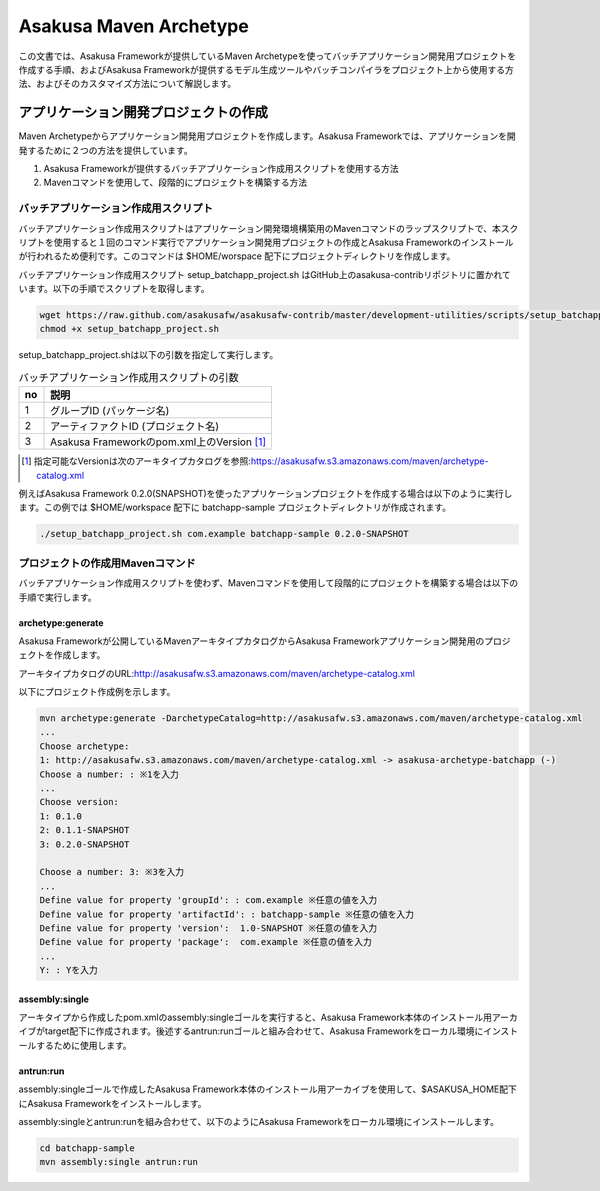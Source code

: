 =======================
Asakusa Maven Archetype
=======================

この文書では、Asakusa Frameworkが提供しているMaven Archetypeを使ってバッチアプリケーション開発用プロジェクトを作成する手順、およびAsakusa Frameworkが提供するモデル生成ツールやバッチコンパイラをプロジェクト上から使用する方法、およびそのカスタマイズ方法について解説します。

アプリケーション開発プロジェクトの作成
======================================
Maven Archetypeからアプリケーション開発用プロジェクトを作成します。Asakusa Frameworkでは、アプリケーションを開発するために２つの方法を提供しています。

1. Asakusa Frameworkが提供するバッチアプリケーション作成用スクリプトを使用する方法
2. Mavenコマンドを使用して、段階的にプロジェクトを構築する方法

バッチアプリケーション作成用スクリプト
--------------------------------------
バッチアプリケーション作成用スクリプトはアプリケーション開発環境構築用のMavenコマンドのラップスクリプトで、本スクリプトを使用すると１回のコマンド実行でアプリケーション開発用プロジェクトの作成とAsakusa Frameworkのインストールが行われるため便利です。このコマンドは $HOME/worspace 配下にプロジェクトディレクトリを作成します。

バッチアプリケーション作成用スクリプト setup_batchapp_project.sh はGitHub上のasakusa-contribリポジトリに置かれています。以下の手順でスクリプトを取得します。

..  code-block:: sh

    wget https://raw.github.com/asakusafw/asakusafw-contrib/master/development-utilities/scripts/setup_batchapp_project.sh
    chmod +x setup_batchapp_project.sh

setup_batchapp_project.shは以下の引数を指定して実行します。

..  list-table:: バッチアプリケーション作成用スクリプトの引数
    :widths: 1 9
    :header-rows: 1
    
    * - no
      - 説明
    * - 1
      - グループID (パッケージ名)
    * - 2
      - アーティファクトID (プロジェクト名)
    * - 3
      - Asakusa Frameworkのpom.xml上のVersion [#]_ 
      
..  [#] 指定可能なVersionは次のアーキタイプカタログを参照:https://asakusafw.s3.amazonaws.com/maven/archetype-catalog.xml
    
例えばAsakusa Framework 0.2.0(SNAPSHOT)を使ったアプリケーションプロジェクトを作成する場合は以下のように実行します。この例では $HOME/workspace 配下に batchapp-sample プロジェクトディレクトリが作成されます。

..  code-block:: sh

    ./setup_batchapp_project.sh com.example batchapp-sample 0.2.0-SNAPSHOT

プロジェクトの作成用Mavenコマンド
---------------------------------
バッチアプリケーション作成用スクリプトを使わず、Mavenコマンドを使用して段階的にプロジェクトを構築する場合は以下の手順で実行します。

archetype:generate
~~~~~~~~~~~~~~~~~~
Asakusa Frameworkが公開しているMavenアーキタイプカタログからAsakusa Frameworkアプリケーション開発用のプロジェクトを作成します。

アーキタイプカタログのURL:http://asakusafw.s3.amazonaws.com/maven/archetype-catalog.xml

以下にプロジェクト作成例を示します。

..  code-block:: sh

    mvn archetype:generate -DarchetypeCatalog=http://asakusafw.s3.amazonaws.com/maven/archetype-catalog.xml
    ...
    Choose archetype:
    1: http://asakusafw.s3.amazonaws.com/maven/archetype-catalog.xml -> asakusa-archetype-batchapp (-)
    Choose a number: : ※1を入力
    ...
    Choose version: 
    1: 0.1.0
    2: 0.1.1-SNAPSHOT
    3: 0.2.0-SNAPSHOT

    Choose a number: 3: ※3を入力
    ...
    Define value for property 'groupId': : com.example ※任意の値を入力
    Define value for property 'artifactId': : batchapp-sample ※任意の値を入力
    Define value for property 'version':  1.0-SNAPSHOT ※任意の値を入力
    Define value for property 'package':  com.example ※任意の値を入力
    ...
    Y: : Yを入力

assembly:single
~~~~~~~~~~~~~~~
アーキタイプから作成したpom.xmlのassembly:singleゴールを実行すると、Asakusa Framework本体のインストール用アーカイブがtarget配下に作成されます。後述するantrun:runゴールと組み合わせて、Asakusa Frameworkをローカル環境にインストールするために使用します。

antrun:run
~~~~~~~~~~
assembly:singleゴールで作成したAsakusa Framework本体のインストール用アーカイブを使用して、$ASAKUSA_HOME配下にAsakusa Frameworkをインストールします。

assembly:singleとantrun:runを組み合わせて、以下のようにAsakusa Frameworkをローカル環境にインストールします。

..  code-block:: sh

    cd batchapp-sample
    mvn assembly:single antrun:run

